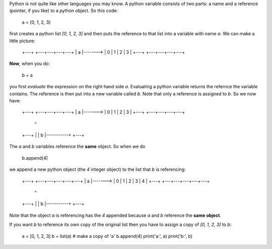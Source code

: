 Python is not quite like other languages you may know.  A python variable
consists of two parts: a name and a reference (pointer, if you like) to
a python object.  So this code:

    a = [0, 1, 2, 3]

first creates a python list `[0, 1, 2, 3]` and then puts the reference to that
list into a variable with name `a`.  We can make a little picture:

    +---+         +---+---+---+---+
    | a |-------> | 0 | 1 | 2 | 3 |
    +---+         +---+---+---+---+

**Now**, when you do:

    b = a

you first *evaluate* the expression on the right hand side `a`.  Evaluating
a python variable returns the refernce the variable contains.  The reference
is then put into a new variable called `b`.  Note that only a reference is
assigned to `b`.  So we now have:

    +---+         +---+---+---+---+
    | a |-------> | 0 | 1 | 2 | 3 |
    +---+         +---+---+---+---+
                    ^
    +---+           |
    | b |-----------+
    +---+

The `a` and `b` variables reference the **same** object.  So when we do

    b.append(4)

we append a new python object (the `4` integer object) to the list that `b`
is referencing:

    +---+         +---+---+---+---+---+
    | a |-------> | 0 | 1 | 2 | 3 | 4 |
    +---+         +---+---+---+---+---+
                    ^
    +---+           |
    | b |-----------+
    +---+

Note that the object `a` is referencing has the `4` appended because `a` and `b`
reference the **same object**.

If you want `b` to reference its own copy of the original list then you
have to assign a copy of `[0, 1, 2, 3]` to `b`:

    a = [0, 1, 2, 3]
    b = list(a)   # make a copy of 'a'
    b.append(4)
    print('a:', a)
    print('b:', b)
